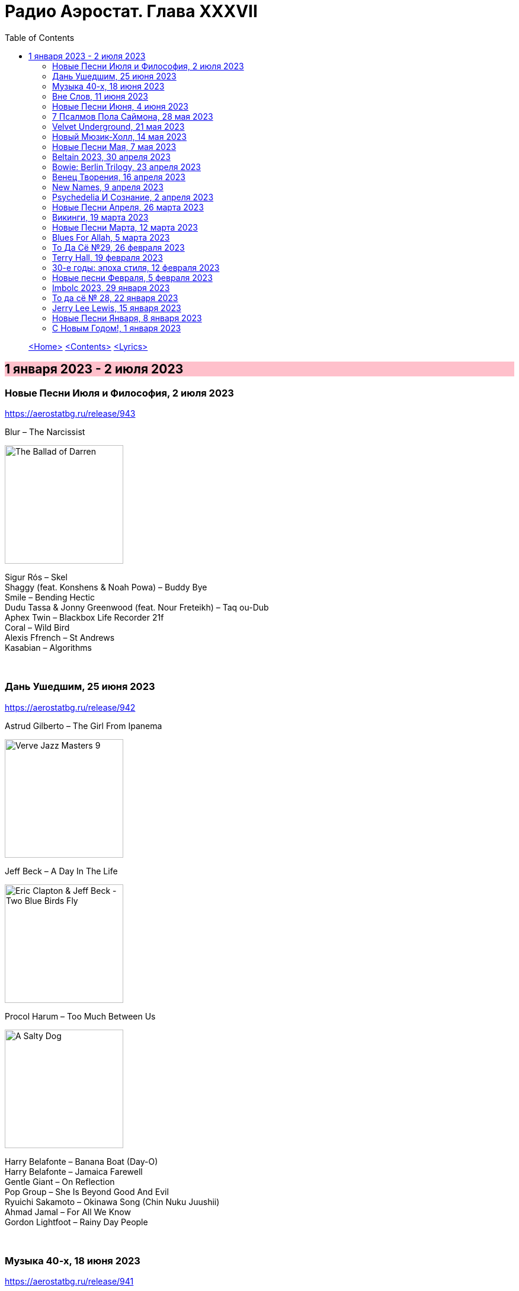 = Радио Аэростат. Глава XXXVII
:toc: left

> link:aerostat.html[<Home>]
> link:toc.html[<Contents>]
> link:lyrics.html[<Lyrics>]

== 1 января 2023 - 2 июля 2023

++++
<style>
h2 {
  background-color: #FFC0CB;
}
h3 {
  clear: both;
}
</style>
++++

=== Новые Песни Июля и Философия, 2 июля 2023
<https://aerostatbg.ru/release/943>

.Blur – The Narcissist
image:Blur 2023 - The Ballad of Darren/cover.png[The Ballad of Darren,200,200,role="thumb left"]

[%hardbreaks]
Sigur Rós – Skel
Shaggy (feat. Konshens & Noah Powa) – Buddy Bye
Smile – Bending Hectic
Dudu Tassa & Jonny Greenwood (feat. Nour Freteikh) – Taq ou-Dub
Aphex Twin – Blackbox Life Recorder 21f
Coral – Wild Bird
Alexis Ffrench – St Andrews
Kasabian – Algorithms

++++
<br clear="both">
++++ 

=== Дань Ушедшим, 25 июня 2023
<https://aerostatbg.ru/release/942>

.Astrud Gilberto – The Girl From Ipanema
image:Gilberto Astrud/Verve Jazz Masters 9/cover.jpg[Verve Jazz Masters 9,200,200,role="thumb left"]

.Jeff Beck – A Day In The Life
image:Eric Clapton/2009 - Eric Clapton & Jeff Beck - Two Blue Birds Fly/29zrgva.jpg[Eric Clapton & Jeff Beck - Two Blue Birds Fly,200,200,role="thumb left"]

.Procol Harum – Too Much Between Us
image:PROCOL HARUM/1969 - A Salty Dog/images.jpg[A Salty Dog,200,200,role="thumb left"]

[%hardbreaks]
Harry Belafonte – Banana Boat (Day-O)
Harry Belafonte – Jamaica Farewell
Gentle Giant – On Reflection
Pop Group – She Is Beyond Good And Evil
Ryuichi Sakamoto – Okinawa Song (Chin Nuku Juushii)
Ahmad Jamal – For All We Know
Gordon Lightfoot – Rainy Day People
    
++++
<br clear="both">
++++ 

=== Музыка 40-х, 18 июня 2023
<https://aerostatbg.ru/release/941>

.The Ink Spots – Whispering Grass (Don't Tell The Trees)
image:Ink Spots - The Very Best/Folder.jpg[The Very Best,200,200,role="thumb left"]

.Glenn Miller & His Orchestra – When That Man Is Dead and Gone
image:Glenn Miller/The Complete Glenn Miller/CD08/cover.png[CD08,200,200,role="thumb left"]

[%hardbreaks]
Flanagan & Allen – Dreaming
Vera Lynn – The White Cliffs of Dover
Novelty Aces – Stars And Stripes On Iwo Jima
Song Spinners – Comin' In On A Wing And A Prayer
Eric Winstone & His Orchestra – How Did He Look
Frank Sinatra – Nancy (With the Laughing Face)
Charles Trenet – La Mer
Charlie Parker's All Stars – Chasin' The Bird
Muddy Waters – I Can't Be Satisfied
Jimmy Messene & Al Bowlly – Make Believe Island / The Woodpecker Song
    
++++
<br clear="both">
++++ 

=== Вне Слов, 11 июня 2023
<https://aerostatbg.ru/release/940>

.Donovan – Sadness
image:DONOVAN/Donovan - Donovan/folder.jpg[Donovan,200,200,role="thumb left"]

.Tír na nÓg – Time is Like a Promise
image:TIR NA NOG/1971 - Tír Na NÓg/Tír Na NÓg - Tír Na NÓg.jpg[Tír Na NÓg,200,200,role="thumb left"]

.Taylor Swift feat. Phoebe Bridgers – Nothing New
image:Taylor Swift - Red/cover.jpg[Red,200,200,role="thumb left"]

[%hardbreaks]
Young'uns – Trespassers
Mothers Of Invention – You're Probably Wondering Why I'm Here
Jigme Drukpa – Taziling Kesa
Eurythmics – Julia
Family – The Weaver’s Answer
Herman’s Hermits – Years May Come, Years May Go

++++
<br clear="both">
++++ 

=== Новые Песни Июня, 4 июня 2023
<https://aerostatbg.ru/release/939>

.The Lemon Twigs – When Winter Comes Around
image:Lemon Twigs - Everything Harmony/cover.jpg[Everything Harmony,200,200,role="thumb left"]

.PJ Harvey – A Child's Question, August
image:PJ Harvey/2023 - I Inside the Old Year Dying/folder.jpg[I Inside the Old Year Dying,200,200,role="thumb left"]

.Tinariwen – Tenere Den
image:TINARIWEN/2023 - Amatssou/cover.jpg[Amatssou,200,200,role="thumb left"]

.Yusuf / Cat Stevens – King Of A Land
image:CAT STEVENS/2023 - King Of A Land/cover.png[King Of A Land,200,200,role="thumb left"]

++++
<br clear="both">
++++ 

[%hardbreaks]
Utan Green feat. Mutabaruka – Troubles No More
Peter Gabriel – Four Kinds of Horses (Bright-Side Mix)
Chemical Brothers – All Of A Sudden
Kele Okereke – Never Have I Ever

++++
<br clear="both">
++++ 

=== 7 Псалмов Пола Саймона, 28 мая 2023
<https://aerostatbg.ru/release/938>

.Paul Simon - link:PAUL%20SIMON/2023%20-%20Seven%20Psalms/lyrics/psalms.html#_the_lord[The Lord]
image:PAUL SIMON/2023 - Seven Psalms/cover.png[Seven Psalms,200,200,role="thumb left"]

.Simon & Garfunkel – Bleecker Street
image:SIMON & GARFUNKEL/Simon & Garfunkel - Wednesday Morning/cover.jpg[Wednesday Morning,200,200,role="thumb left"]

[%hardbreaks]
Paul Simon - link:PAUL%20SIMON/2023%20-%20Seven%20Psalms/lyrics/psalms.html#_love_is_like_a_braid[Love Is Like A Braid]
Paul Simon - link:PAUL%20SIMON/2023%20-%20Seven%20Psalms/lyrics/psalms.html#_my_professional_opinion[My Professional Opinion]
Paul Simon - link:PAUL%20SIMON/2023%20-%20Seven%20Psalms/lyrics/psalms.html#_your_forgiveness[Your Forgiveness]
Paul Simon - link:PAUL%20SIMON/2023%20-%20Seven%20Psalms/lyrics/psalms.html#_trail_of_volcanoes[Trail Of Volcanoes]
Paul Simon - link:PAUL%20SIMON/2023%20-%20Seven%20Psalms/lyrics/psalms.html#_the_sacred_harp[The Sacred Harp]
Paul Simon - link:PAUL%20SIMON/2023%20-%20Seven%20Psalms/lyrics/psalms.html#_wait[Wait]

++++
<br clear="both">
++++ 

=== Velvet Underground, 21 мая 2023
<https://aerostatbg.ru/release/937>

.Velvet Underground - link:Velvet%20Undeground/Velvet%20Underground%20-%20The%20Best%20of%20the%20Velvet%20Underground/lyrics/velvet.html#_all_tomorrow_s_parties[All Tomorrow's Parties]
image:Velvet Undeground/Velvet Underground - The Best of the Velvet Underground/cover.jpg[The Best of the Velvet Underground,200,200,role="thumb left"]

.Velvet Underground – Sunday Morning
image:Velvet Undeground/VA - I’ll Be Your Mirror/cover.jpg[I’ll Be Your Mirror,200,200,role="thumb left"]

[%hardbreaks]
Velvet Underground - link:Velvet%20Undeground/Velvet%20Underground%20-%20The%20Best%20of%20the%20Velvet%20Underground/lyrics/velvet.html#_i_ll_be_your_mirror[I'll Be Your Mirror]
Velvet Underground - link:Velvet%20Undeground/Velvet%20Underground%20-%20The%20Best%20of%20the%20Velvet%20Underground/lyrics/velvet.html#_pale_blue_eyes[Pale Blue Eyes]
Velvet Underground - link:Velvet%20Undeground/Velvet%20Underground%20-%20The%20Best%20of%20the%20Velvet%20Underground/lyrics/velvet.html#_white_light_white_heat[White Light/White Heat]
Velvet Underground - link:Velvet%20Undeground/Velvet%20Underground%20-%20The%20Best%20of%20the%20Velvet%20Underground/lyrics/velvet.html#_femme_fatale[Femme Fatale]
Velvet Underground – Venus In Furs
Velvet Underground - link:Velvet%20Undeground/Velvet%20Underground%20-%20The%20Best%20of%20the%20Velvet%20Underground/lyrics/velvet.html#_sweet_jane[Sweet Jane]
Velvet Underground - link:Velvet%20Undeground/Velvet%20Underground%20-%20The%20Best%20of%20the%20Velvet%20Underground/lyrics/velvet.html#_i_m_waiting_for_the_man[I'm Waiting For The Man]
   
++++
<br clear="both">
++++ 

=== Новый Мюзик-Холл, 14 мая 2023
<https://aerostatbg.ru/release/936>

.Will Wood & The Tapeworms – 6up 5oh Cop-Out (Pro / Con)
image:Will Wood/2021 - Everything Is A Lot (2020 Remaster)/cover.jpg[Everything Is A Lot (2020 Remaster),200,200,role="thumb left"]

[%hardbreaks]
Evelyn Evelyn – Evelyn Evelyn
Alex G – After All
Jack Stauber – Buttercup
Lemon Demon – Touch-Tone Telephone
Nashville Symphony – All Things Majestic: II. String Lake
Shayfer James – Weight Of The World
Ghost And Pals – The Distortionist
Charles Coburn – The Man Who Broke The Bank At Monte Carlo

++++
<br clear="both">
++++ 

=== Новые Песни Мая, 7 мая 2023
<https://aerostatbg.ru/release/935>

.Cat Stevens – Take The World Apart
image:CAT STEVENS/2023 - King Of A Land/cover.png[King Of A Land,200,200,role="thumb left"]

[%hardbreaks]
A Certain Ratio – 1982
Shirley Collins – High And Away
Peter Gabriel – i/o (Bright-Side Mix)
Dropkick Murphys – I Know How It Feels
Public Image Ltd – Penge
National – New Order T-Shirt
БГ – Укравший дождь
I-Octane & Stephen Marley – We Rise
Ed Sheeran – Eyes Closed

++++
<br clear="both">
++++ 
    
=== Beltain 2023, 30 апреля 2023
<https://aerostatbg.ru/release/934>

.Whistlebinkies – Sir John Fenwick
image:Whistlebinkies/Anniversary/cover.jpg[Anniversary,200,200,role="thumb left"]

[%hardbreaks]
Aly Bain & Phil Cunningham – Sitting In The Stern Of A Boat
Julie Fowlis – Smeòrach Chlann Dòmhnaill
Tommy Sands – A Call To Hope
Richard Thompson – Shenandoah
Andy M. Stewart & Manus Lunny – Tak' It Man Tak' It
Lumiere feat. Sinéad O'Connor – Who Knows Where The Time Goes
Fisherman's Friends – Sweet Maid Of Madeira
Lúnasa feat. Tim O'Brien – The Water Is Wise
Dick Gaughan – Gillie Mor

++++
<br clear="both">
++++ 

=== Bowie: Berlin Trilogy, 23 апреля 2023
<https://aerostatbg.ru/release/933>

.David Bowie – Beauty And The Beast
image:DAVID BOWIE/05 Heroes - 1977/cover.png[1977,200,200,role="thumb left"]

.David Bowie – D.J.
image:DAVID BOWIE/David Bowie - Lodger/cover.jpg[Lodger,200,200,role="thumb left"]

[%hardbreaks]
David Bowie – What In The World
David Bowie – Be My Wife
David Bowie – Weeping Wall
David Bowie – Always Crashing In The Same Car
David Bowie – Heroes
David Bowie – Fantastic Voyage
David Bowie – Breaking Glass
David Bowie – Look Back In Anger
David Bowie – Sound And Vision

++++
<br clear="both">
++++ 

=== Венец Творения, 16 апреля 2023
<https://aerostatbg.ru/release/932>

.Cocteau Twins – Serpentskirt
image:Cocteau Twins/Milk & Kisses/milkandkisses.jpg[Milk & Kisses,200,200,role="thumb left"]

.Tommy Sands – Don't Call Me Early In The Morning
image:Tommy Sands - Singing Of The Times/cover1.jpg[Singing Of The Times,200,200,role="thumb left"]

.REM - link:REM/REM%20-%20Up/lyrics/up.html#_falls_to_climb[Falls To Climb]
image:REM/REM - Up/cover.jpg[Up,200,200,role="thumb left"]

.Jethro Tull - link:JETHRO%20TULL/1972%20%20Living%20In%20The%20Past/lyrics/past.html#_nursie[Nursie]
image:JETHRO TULL/1972  Living In The Past/cover.jpg[1972  Living In The Past,200,200,role="thumb left"]

++++
<br clear="both">
++++ 

.Jethro Tull - link:JETHRO%20TULL/Jethro%20Tull%20-%20Heavy%20Horses/lyrics/horses.html#_weathercock[Weathercock]
image:JETHRO TULL/Jethro Tull - Heavy Horses/cover.jpg[Heavy Horses,200,200,role="thumb left"]

[%hardbreaks]
Pomerium – Penet: Virgo prudentissima
Weepies – Same Changes
MycoLyco – Cordyceps Militaris Mushroom Music
Rakesh Chaurasia, Sunil Das, Ulhas Bapat, Zarin Daruwala, Akhlak Hussain, Bhavani Shankar, Ashit Desai – Odhhaji Mara Vaalane
High Llamas – Pilgrims

++++
<br clear="both">
++++   
    
=== New Names, 9 апреля 2023
<https://aerostatbg.ru/release/931>

.Acid Arab feat. Cem Yıldız – Döne Döne
image:Acid Arab 2023 - 3 Trois/cover.jpg[3 Trois,200,200,role="thumb left"]

[%hardbreaks]
Cosmo Sheldrake – Nightjar
LaVern Baker & The Gliders – Jim Dandy
Baaba Maal – Kalaajo
Lucrecia Dalt – Dicen
Cramps – Goo Goo Muck
Alabaster DePlume – I Want A Red Car
Roches – Hammond Song
Selecter – Carry Go Bring Home
LaVern Baker – Soul On Fire
    
++++
<br clear="both">
++++   

=== Psychedeliа И Сознание, 2 апреля 2023
<https://aerostatbg.ru/release/930>

[%hardbreaks]
Norman Greenbaum – Spirit In The Sky
Status Quo – Pictures Of Matchstick Men
Mirage – Is Anybody Home
Sleepy – Rosie Can't Fly
Hi-Fi's – You're Haunting Me
Plastic Penny – Mrs. Grundy
Kinks – Two Sisters
Tomorrow – Auntie Mary's Dress Shop
Apple – Buffalo Billycan
Pink Floyd – Flaming
Troggs – Last Summer
    
++++
<br clear="both">
++++    
    
=== Новые Песни Апреля, 26 марта 2023
<https://aerostatbg.ru/release/929>

.Signe Marie Rustad – Hello It's Me
image:Signe Marie Rustad 2023 - Particles of Faith/cover.jpg[Particles of Faith,200,200,role="thumb left"]

.Hollow Hand – One Last Summer
image:Hollow Hand 2023 - Your Own Adventure/cover.jpg[Your Own Adventure,200,200,role="thumb left"]

[%hardbreaks]
Damned – Beware Of The Clown
Sleaford Mods feat. Perry Farrell – So Trendy
Allan Clarke – Buddy's Back
Orbital feat. The Little Pest – What A Surprise
Deerhoof – Wedding, March, Flower
Temples – Afterlife
John Cale feat. Fat White Family – The Legal Status Of Ice
Аквариум – Песни вычерпывающих людей

++++
<br clear="both">
++++

=== Викинги, 19 марта 2023
<https://aerostatbg.ru/release/928>

.Jethro Tull – Broadsword
image:JETHRO TULL/1982  Broadsword & The Beast/cover.jpg[1982  Broadsword & The Beast,200,200,role="thumb left"]

.Mari Boine – Vuoi vuoi mu
image:Mari Boine 2006 - Idjagie­đas/cover.jpg[Idjagie­đas,200,200,role="thumb left"]

.Robert Plant – Monkey
image:ROBERT PLANT/2010 - Band of Joy/120s8xu.jpg[Band of Joy,200,200,role="thumb left"]

[%hardbreaks]
Steppenwolf – Jupiter's Child
Faun – Hymn To Pan
Hedningarna – Räven
Wardruna – Raido

++++
<br clear="both">
++++

=== Новые Песни Марта, 12 марта 2023
<https://aerostatbg.ru/release/927>

.Brian Eno – Bimini Twist
image:BRIAN ENO/2010 - Small Craft on a Milk Sea/cover.jpg[Small Craft on a Milk Sea,200,200,role="thumb left"]

.Acid Arab feat. Sofiane Saidi – Leila
image:Acid Arab 2023 - 3 Trois/cover.jpg[3 Trois,200,200,role="thumb left"]

[%hardbreaks]
Peter Gabriel – The Court (Dark-Side Mix)
Shania Twain – Best Friend
Depeche Mode – Ghosts Again
Mgzavrebi – Den Den Duri
Unknown Mortal Orchestra – Nadja
Bleep Bloop – Fires
Polobi & The Gwo Ka Masters – Zion
Reverend And The Makers – Problems

++++
<br clear="both">
++++

=== Blues For Allah, 5 марта 2023
<https://aerostatbg.ru/release/926>

.Grateful Dead – Help On The Way / Slipknot!
image:GRATEFUL DEAD/Grateful Dead - Blues For Allah/cover.jpg[Blues For Allah,200,200,role="thumb left"]

[%hardbreaks]
Grateful Dead – Franklin's Tower
Grateful Dead – King Solomon's Marbles (Part I: Stronger Than Dirt / Part II: Milkin' The Turkey)
Grateful Dead – Crazy Fingers
Grateful Dead – Sage & Spirit
Grateful Dead – Blues For Allah / Sand Castles & Glass Camels / Unusual Occurrences In The Desert
    
++++
<br clear="both">
++++

=== То Да Сё №29, 26 февраля 2023
<https://aerostatbg.ru/release/925>

.Howard Shore – The Shire (Concerning Hobbits)
image:Lord of the Rings 2005 - The Fellowship of the Ring - The Complete Recordings/albumart.jpg[The Fellowship of the Ring - The Complete Recordings,200,200,role="thumb left"]

.Massive Attack – Risingson
image:Massive Attack/Mezzanine/Front.jpg[Mezzanine,200,200,role="thumb left"]

.Gus Teja World Music – Morning Happiness
image:Gus Teja/2010 - Rhythm of Paradise/cover.jpg[Rhythm of Paradise,200,200,role="thumb left"]

.George Harrison – Breath Away From Heaven
image:GEORGE HARRISON/George Harrison - Cloud Nine/cover.jpg[Cloud Nine,200,200,role="thumb left"]

++++
<br clear="both">
++++

[%hardbreaks]
Dolores Keane – Mouth Music/Eddie Curran's Favourite
Gandharva – Chinta Jagate
Boo Radleys – Fairfax Scene
Skrillex, Fred Again & Flowdan – Rumble
Tomaso Albinoni – Trumpet Concerto in D minor: III. Adagio
The Mamas & The Papas – Nothing's Too Good For My Little Girl
Toots & The Maytals feat. Terry Hall, The Skatalites and U-Roy – Never Grow Old

++++
<br clear="both">
++++

=== Terry Hall, 19 февраля 2023
<https://aerostatbg.ru/release/924>

.Specials - link:Specials/Encore%20(Deluxe)/lyrics/encore.html#_gangsters[Gangsters]
image:Specials/Encore (Deluxe)/cover.jpg[Encore (Deluxe),200,200,role="thumb left"]

.Specials – My Next Door Neighbor
image:Specials/Protest songs 1924-2012/cover.png[2012,200,200,role="thumb left"]

[%hardbreaks]
Fun Boy Three – The Lunatics (Have Taken Over The Asylum)
Specials – Stereotype
Specials & Fun Boy Three – Our Lips Are Sealed
Colourfield – Thinking Of You
Terry Hall & Mushtaq – A Gathering Storm
Terry Hall – From Dawn To Distraction
Terry Hall – Beautiful People
Specials – Doesn't Make It Alright
    
++++
<br clear="both">
++++

=== 30-е годы: эпоха стиля, 12 февраля 2023
<https://aerostatbg.ru/release/923>

.Ink Spots – Someone's Rocking My Dreamboat
image:Ink Spots - The Very Best/Folder.jpg[The Very Best,200,200,role="thumb left"]

[%hardbreaks]
Jack Buchanan – Goodnight Vienna
Rudy Vallée – Brother, Can You Spare A Dime?
Jimmie Lewis & His Orchestra – The Merry-Go-Round Broke Down
Little Jack Little & His Orchestra – I'm In The Mood For Love
Benny Goodman – Liza (All The Clouds'll Roll Away)
Bing Crosby – Where The Blue Of The Night (Meets The Gold Of The Day)
Bing Crosby & The Mills Brothers – Dinah
Al Bowlly – Sweet And Lovely
Paul Whiteman & His Orchestra – Body And Soul
Glenn Miller & His Orchestra – Moonlight Serenade

++++
<br clear="both">
++++

=== Новые песни Февраля, 5 февраля 2023
<https://aerostatbg.ru/release/922>

[%hardbreaks]
Sunny War – No Reason
Mary Hopkin – Midsummer Dream
Jethro Tull – Ginnungagap
Ryuichi Sakamoto – 20211130
Ryuichi Sakamoto & Hildur Guðnadóttir – World Citizen I Won't Be Disappointed
Dave Gahan & Kurt Uenala – Chains
Mary Wallopers – Cod Liver Oil & The Orange Juice
Amber Arcades – Odd To Even
Ian Hunter – Bed Of Roses
    
++++
<br clear="both">
++++

=== Imbolc 2023, 29 января 2023
<https://aerostatbg.ru/release/921>

.Richard Thompson & Danny Thompson – Drifting Through The Days
image:RICHARD THOMPSON/1997 - Industry/folder.jpg[Industry,200,200,role="thumb left"]

.Archie Fisher & Garnet Rogers – The Winter It Is Past
image:ARCHIE FISHER/1986 - Off The Map - With Garnet Rogers/off_the_map.jpg[Off The Map - With Garnet Rogers,200,200,role="thumb left"]

.Battlefield Band – Shepherd Lad
image:Battlefield Band - Happy Daze/front.jpg[Happy Daze,200,200,role="thumb left"]

[%hardbreaks]
Albion Band – Jacob's Well
Karan Casey – Nine Apples Of Gold
Lumiere – Don oíche úd í mBeithil
Christy Moore – Where I Come From
Duncan Chisholm – Black Cuillin
Lumiere – Ye Jacobites
Tannahill Weavers – Auld Lang Syne
    
++++
<br clear="both">
++++

=== То да сё № 28, 22 января 2023
<https://aerostatbg.ru/release/920>

.David Bowie - link:DAVID%20BOWIE/The%20Rise%20And%20Fall%20Of%20Ziggy%20Stardust%20And%20The%20Spiders%20From%20Mars/lyrics/ziggy.html#_starman[Starman]
image:DAVID BOWIE/The Rise And Fall Of Ziggy Stardust And The Spiders From Mars/cover.png[The Rise And Fall Of Ziggy Stardust And The Spiders From Mars,200,200,role="thumb left"]

.Gryphon – Tea Wrecks
image:Gryphon/1973/front.jpg[1973,200,200,role="thumb left"]

[%hardbreaks]
George Frideric Handel – Water Piece, Suite in D major (HWV 341): V. March
Peter Gabriel – Panopticom
Damian Marley – Looks Are Deceiving
Gentle Giant – The Moon Is Down
Serj Tankian feat. Sevak Amroyan – Amber
Аквариум – Даже не думай об этом
Pete Coe – Wait Till The Clouds Roll By

++++
<br clear="both">
++++

=== Jerry Lee Lewis, 15 января 2023
<https://aerostatbg.ru/release/919>

[%hardbreaks]
Jerry Lee Lewis – Great Balls Of Fire
Jerry Lee Lewis – Chantilly Lace
Jerry Lee Lewis – Drinkin' Wine, Spo-Dee-O-Dee
Jerry Lee Lewis – Whole Lotta Shakin' Goin' On
Jerry Lee Lewis – You Can Have Her
Jerry Lee Lewis – High School Confidential
Jerry Lee Lewis – You Win Again
Jerry Lee Lewis – Another Place, Another Time
Jerry Lee Lewis – Bad, Bad Leroy Brown
Jerry Lee Lewis – Wild One
Jerry Lee Lewis – Stepchild
Jerry Lee Lewis – Goodnight Irene
Jerry Lee Lewis – Crazy Arms

++++
<br clear="both">
++++

=== Новые Песни Января, 8 января 2023
<https://aerostatbg.ru/release/918>

.Kate Rusby – Christmas Is Merry
image:KATE RUSBY/2019 - Holly Head/cover.jpg[Holly Head,200,200,role="thumb left"]

[%hardbreaks]
Marc-Antoine Charpentier – In nativitatem Domini nostri Jesu Christi canticum, H. 414: Ouverture
Black-Am-I – Mr Hurry Come Up
Twinkle3 – I Borrow Moonlight
Billy Nomates – Balance Is Gone
Guided By Voices – Instinct Dwelling
Margo Price – Change Of Heart
Quasi – Queen Of Ears
Terry Hall & Mushtaq – The Hour Of Two Lights
Simon Raymonde – Worship Me

++++
<br clear="both">
++++

=== С Новым Годом!, 1 января 2023
<https://aerostatbg.ru/release/917>

.Howlin' Wolf - link:Howlin%20Wolf%20-%20His%20Best/lyrics/howlin.html#_smokestack_lightnin[Smokestack Lightnin']
image:Howlin Wolf - His Best/cover.jpg[His Best,200,200,role="thumb left"]

.Fairport Convention - link:FAIRPORT%20CONVENTION/Fairport%20Convention-What%20We%20Did%20On%20Our%20Holidays-1969/lyrics/holidays.html#_book_song[Book Song]
image:FAIRPORT CONVENTION/Fairport Convention-What We Did On Our Holidays-1969/cover.jpg[What We Did On Our Holidays-1969,200,200,role="thumb left"]

.Idle Race – I Like My Toys
image:Idle Race/Birthday Party/Folder.jpg[Birthday Party,200,200,role="thumb left"]

.Lisa Gerrard feat. Patrick Cassidy – Adrift
image:DEAD CAN DANCE/2014 - Twilight Kingdom/Front.jpg[Twilight Kingdom,200,200,role="thumb left"]

++++
<br clear="both">
++++

.Human League – Together In Electric Dreams
image:Human League - Greatest Hits/cover.jpg[Greatest Hits,200,200,role="thumb left"]

.Howard Shore – The Shire (Concerning Hobbits)
image:Lord of the Rings 2005 - The Fellowship of the Ring - The Complete Recordings/albumart.jpg[The Fellowship of the Ring - The Complete Recordings,200,200,role="thumb left"]

[%hardbreaks]
БГ+ – Пегги Поршень
Kathmandu Music Center feat. Raman Maharjan & Tsering Gyurmey – Prayers, To Wish Prevalence Of Happiness In The World
Iggy Pop – Strung Out Johnny
БГ+ – Сидя На Красивом Холме

++++
<br clear="both">
++++

---

> link:aerostat.html[<Home>]
> link:toc.html[<Contents>]
> link:lyrics.html[<Lyrics>]
